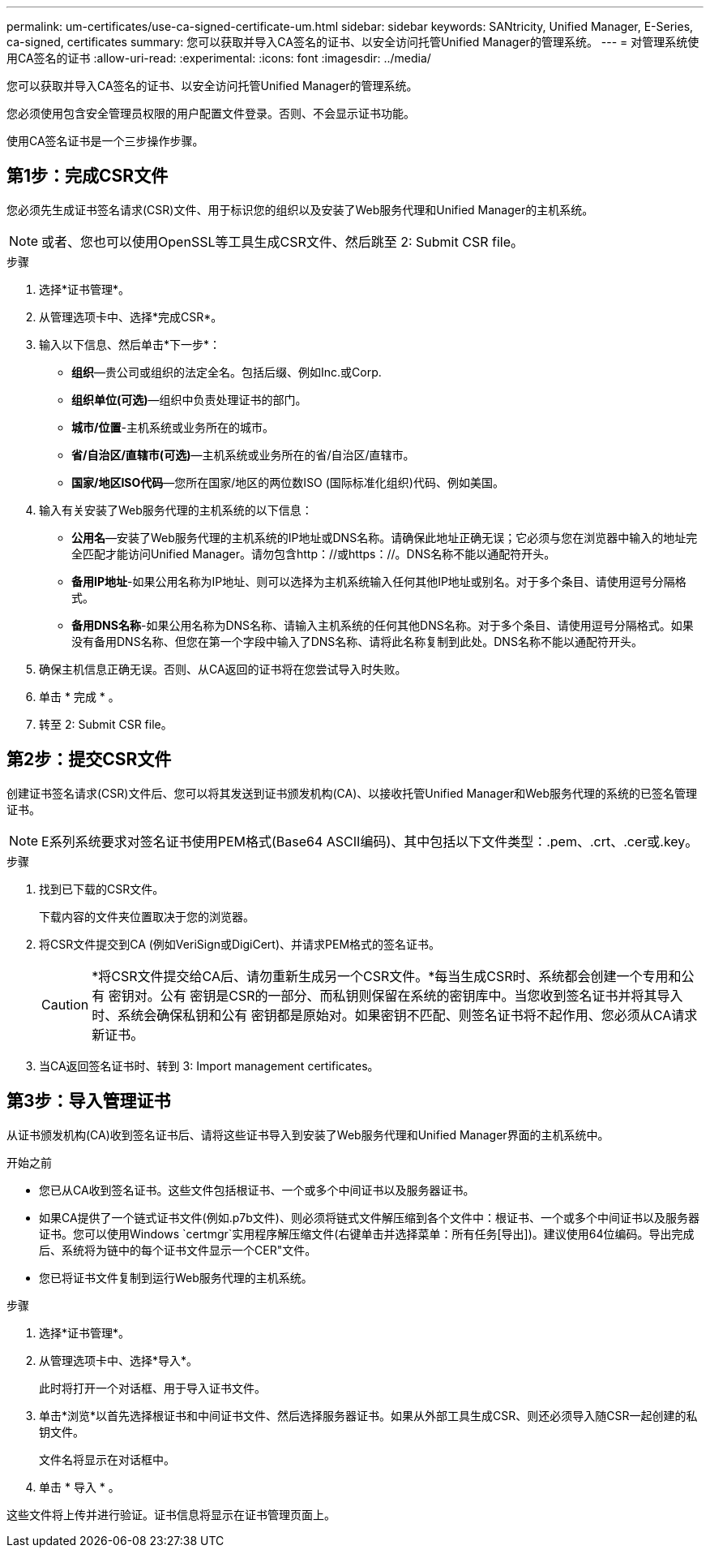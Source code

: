 ---
permalink: um-certificates/use-ca-signed-certificate-um.html 
sidebar: sidebar 
keywords: SANtricity, Unified Manager, E-Series, ca-signed, certificates 
summary: 您可以获取并导入CA签名的证书、以安全访问托管Unified Manager的管理系统。 
---
= 对管理系统使用CA签名的证书
:allow-uri-read: 
:experimental: 
:icons: font
:imagesdir: ../media/


[role="lead"]
您可以获取并导入CA签名的证书、以安全访问托管Unified Manager的管理系统。

您必须使用包含安全管理员权限的用户配置文件登录。否则、不会显示证书功能。

使用CA签名证书是一个三步操作步骤。



== 第1步：完成CSR文件

您必须先生成证书签名请求(CSR)文件、用于标识您的组织以及安装了Web服务代理和Unified Manager的主机系统。

[NOTE]
====
或者、您也可以使用OpenSSL等工具生成CSR文件、然后跳至  2: Submit CSR file。

====
.步骤
. 选择*证书管理*。
. 从管理选项卡中、选择*完成CSR*。
. 输入以下信息、然后单击*下一步*：
+
** *组织*—贵公司或组织的法定全名。包括后缀、例如Inc.或Corp.
** *组织单位(可选)*—组织中负责处理证书的部门。
** *城市/位置*-主机系统或业务所在的城市。
** *省/自治区/直辖市(可选)*—主机系统或业务所在的省/自治区/直辖市。
** *国家/地区ISO代码*—您所在国家/地区的两位数ISO (国际标准化组织)代码、例如美国。


. 输入有关安装了Web服务代理的主机系统的以下信息：
+
** *公用名*—安装了Web服务代理的主机系统的IP地址或DNS名称。请确保此地址正确无误；它必须与您在浏览器中输入的地址完全匹配才能访问Unified Manager。请勿包含http：//或https：//。DNS名称不能以通配符开头。
** *备用IP地址*-如果公用名称为IP地址、则可以选择为主机系统输入任何其他IP地址或别名。对于多个条目、请使用逗号分隔格式。
** *备用DNS名称*-如果公用名称为DNS名称、请输入主机系统的任何其他DNS名称。对于多个条目、请使用逗号分隔格式。如果没有备用DNS名称、但您在第一个字段中输入了DNS名称、请将此名称复制到此处。DNS名称不能以通配符开头。


. 确保主机信息正确无误。否则、从CA返回的证书将在您尝试导入时失败。
. 单击 * 完成 * 。
. 转至  2: Submit CSR file。




== 第2步：提交CSR文件

创建证书签名请求(CSR)文件后、您可以将其发送到证书颁发机构(CA)、以接收托管Unified Manager和Web服务代理的系统的已签名管理证书。


NOTE: E系列系统要求对签名证书使用PEM格式(Base64 ASCII编码)、其中包括以下文件类型：.pem、.crt、.cer或.key。

.步骤
. 找到已下载的CSR文件。
+
下载内容的文件夹位置取决于您的浏览器。

. 将CSR文件提交到CA (例如VeriSign或DigiCert)、并请求PEM格式的签名证书。
+
[CAUTION]
====
*将CSR文件提交给CA后、请勿重新生成另一个CSR文件。*每当生成CSR时、系统都会创建一个专用和公有 密钥对。公有 密钥是CSR的一部分、而私钥则保留在系统的密钥库中。当您收到签名证书并将其导入时、系统会确保私钥和公有 密钥都是原始对。如果密钥不匹配、则签名证书将不起作用、您必须从CA请求新证书。

====
. 当CA返回签名证书时、转到  3: Import management certificates。




== 第3步：导入管理证书

从证书颁发机构(CA)收到签名证书后、请将这些证书导入到安装了Web服务代理和Unified Manager界面的主机系统中。

.开始之前
* 您已从CA收到签名证书。这些文件包括根证书、一个或多个中间证书以及服务器证书。
* 如果CA提供了一个链式证书文件(例如.p7b文件)、则必须将链式文件解压缩到各个文件中：根证书、一个或多个中间证书以及服务器证书。您可以使用Windows `certmgr`实用程序解压缩文件(右键单击并选择菜单：所有任务[导出])。建议使用64位编码。导出完成后、系统将为链中的每个证书文件显示一个CER"文件。
* 您已将证书文件复制到运行Web服务代理的主机系统。


.步骤
. 选择*证书管理*。
. 从管理选项卡中、选择*导入*。
+
此时将打开一个对话框、用于导入证书文件。

. 单击*浏览*以首先选择根证书和中间证书文件、然后选择服务器证书。如果从外部工具生成CSR、则还必须导入随CSR一起创建的私钥文件。
+
文件名将显示在对话框中。

. 单击 * 导入 * 。


这些文件将上传并进行验证。证书信息将显示在证书管理页面上。
